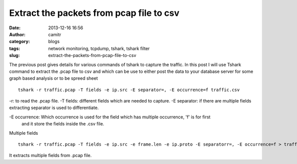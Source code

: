 Extract the packets from pcap file to csv
#########################################
:date: 2013-12-16 16:56
:author: camitr
:category: blogs
:tags: network monitoring, tcpdump, tshark, tshark filter
:slug: extract-the-packets-from-pcap-file-to-csv

The previous post gives details for various commands of tshark to
capture the traffic. In this post I will use Tshark command to extract
the .pcap file to csv and which can be use to either post the data to
your database server for some graph based analysis or to be spreed
sheet ::

	 tshark -r traffic.pcap -T fields -e ip.src -E separator=, -E occurrence=f traffic.csv

-r: to read the .pcap file.
-T fields: different fields which are needed to capture.
-E separator: if there are multiple fields extracting separator is used to differentiate.

-E occurrence: Which occurrence is used for the field which has multiple occurrence, 'f' is for first
 and it store the fields inside the .csv file.

Multiple fields ::

	tshark -r traffic.pcap -T fields -e ip.src -e frame.len -e ip.proto -E separatorr=, -E occurrence=f > traffic.csv

It extracts multiple fields from .pcap file.
